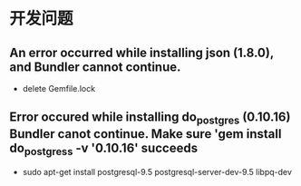 * 开发问题
** An error occurred while installing json (1.8.0), and Bundler cannot continue.
- delete Gemfile.lock
** Error occured while installing do_postgres (0.10.16) Bundler canot continue. Make sure 'gem install do_postgress -v '0.10.16' succeeds
- sudo apt-get install postgresql-9.5 postgresql-server-dev-9.5 libpq-dev
